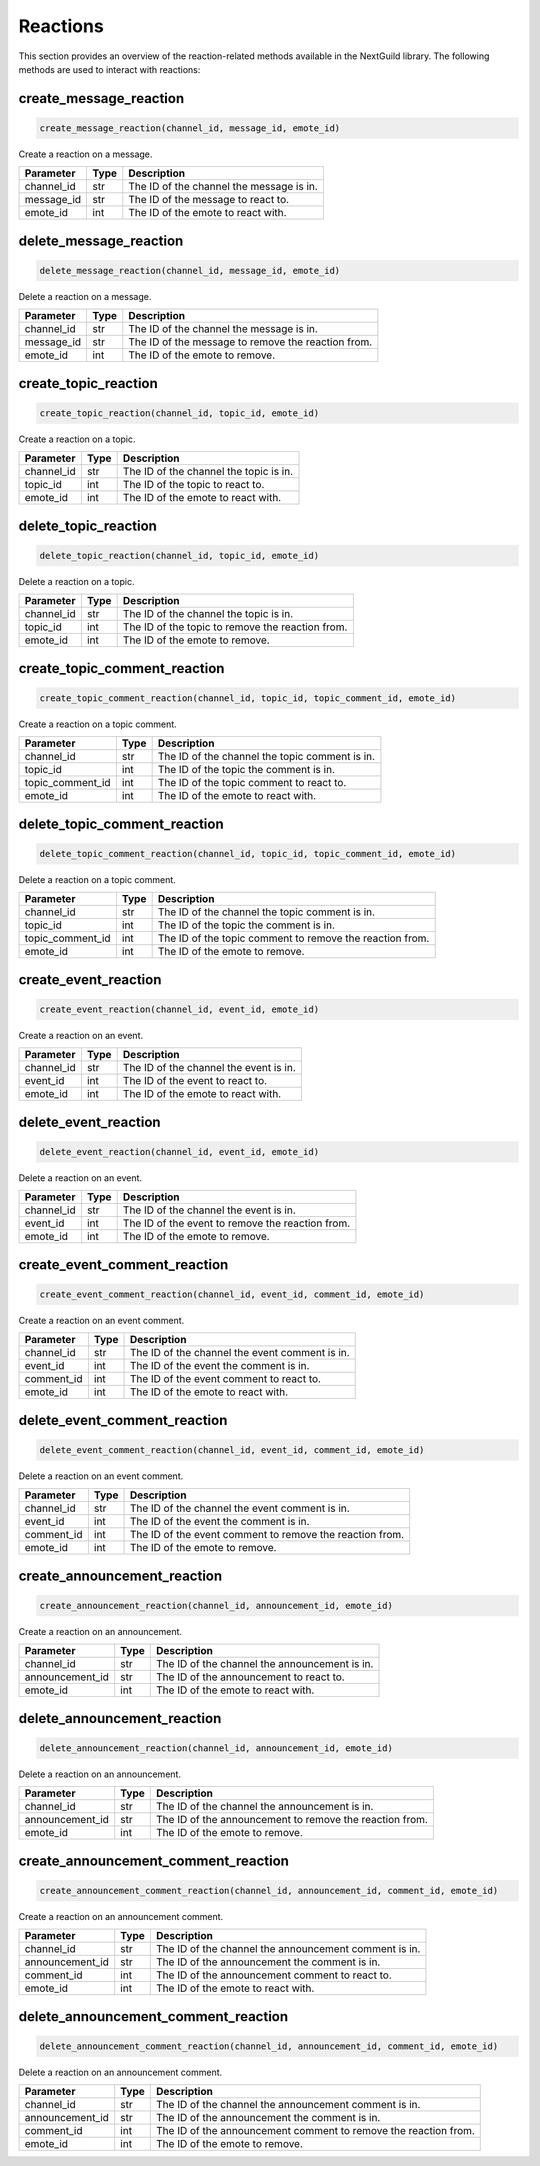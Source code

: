 Reactions
========

This section provides an overview of the reaction-related methods available in the NextGuild library. The following methods are used to interact with reactions:

create_message_reaction
-----------------

.. code-block:: python

    create_message_reaction(channel_id, message_id, emote_id)

Create a reaction on a message.

+-------------------+---------+--------------------------------------------+
| Parameter         | Type    | Description                                |
+===================+=========+============================================+
| channel_id        | str     | The ID of the channel the message is in.   |
+-------------------+---------+--------------------------------------------+
| message_id        | str     | The ID of the message to react to.         |
+-------------------+---------+--------------------------------------------+
| emote_id          | int     | The ID of the emote to react with.         |
+-------------------+---------+--------------------------------------------+

delete_message_reaction
-----------------

.. code-block:: python

    delete_message_reaction(channel_id, message_id, emote_id)

Delete a reaction on a message.

+-------------------+---------+--------------------------------------------+
| Parameter         | Type    | Description                                |
+===================+=========+============================================+
| channel_id        | str     | The ID of the channel the message is in.   |
+-------------------+---------+--------------------------------------------+
| message_id        | str     | The ID of the message to remove the        |
|                   |         | reaction from.                             |
+-------------------+---------+--------------------------------------------+
| emote_id          | int     | The ID of the emote to remove.             |
+-------------------+---------+--------------------------------------------+

create_topic_reaction
-----------------

.. code-block:: python

    create_topic_reaction(channel_id, topic_id, emote_id)

Create a reaction on a topic.

+-------------------+---------+--------------------------------------------+
| Parameter         | Type    | Description                                |
+===================+=========+============================================+
| channel_id        | str     | The ID of the channel the topic is in.     |
+-------------------+---------+--------------------------------------------+
| topic_id          | int     | The ID of the topic to react to.           |
+-------------------+---------+--------------------------------------------+
| emote_id          | int     | The ID of the emote to react with.         |
+-------------------+---------+--------------------------------------------+

delete_topic_reaction
-----------------

.. code-block:: python

    delete_topic_reaction(channel_id, topic_id, emote_id)

Delete a reaction on a topic.

+-------------------+---------+--------------------------------------------+
| Parameter         | Type    | Description                                |
+===================+=========+============================================+
| channel_id        | str     | The ID of the channel the topic is in.     |
+-------------------+---------+--------------------------------------------+
| topic_id          | int     | The ID of the topic to remove the          |
|                   |         | reaction from.                             |
+-------------------+---------+--------------------------------------------+
| emote_id          | int     | The ID of the emote to remove.             |
+-------------------+---------+--------------------------------------------+

create_topic_comment_reaction
-----------------

.. code-block:: python

    create_topic_comment_reaction(channel_id, topic_id, topic_comment_id, emote_id)

Create a reaction on a topic comment.

+-------------------+---------+--------------------------------------------+
| Parameter         | Type    | Description                                |
+===================+=========+============================================+
| channel_id        | str     | The ID of the channel the topic comment is |
|                   |         | in.                                        |
+-------------------+---------+--------------------------------------------+
| topic_id          | int     | The ID of the topic the comment is in.     |
+-------------------+---------+--------------------------------------------+
| topic_comment_id  | int     | The ID of the topic comment to react to.   |
+-------------------+---------+--------------------------------------------+
| emote_id          | int     | The ID of the emote to react with.         |
+-------------------+---------+--------------------------------------------+

delete_topic_comment_reaction
-----------------

.. code-block:: python

    delete_topic_comment_reaction(channel_id, topic_id, topic_comment_id, emote_id)

Delete a reaction on a topic comment.

+-------------------+---------+--------------------------------------------+
| Parameter         | Type    | Description                                |
+===================+=========+============================================+
| channel_id        | str     | The ID of the channel the topic comment is |
|                   |         | in.                                        |
+-------------------+---------+--------------------------------------------+
| topic_id          | int     | The ID of the topic the comment is in.     |
+-------------------+---------+--------------------------------------------+
| topic_comment_id  | int     | The ID of the topic comment to remove the  |
|                   |         | reaction from.                             |
+-------------------+---------+--------------------------------------------+
| emote_id          | int     | The ID of the emote to remove.             |
+-------------------+---------+--------------------------------------------+

create_event_reaction
-----------------

.. code-block:: python

    create_event_reaction(channel_id, event_id, emote_id)

Create a reaction on an event.

+-------------------+---------+--------------------------------------------+
| Parameter         | Type    | Description                                |
+===================+=========+============================================+
| channel_id        | str     | The ID of the channel the event is in.     |
+-------------------+---------+--------------------------------------------+
| event_id          | int     | The ID of the event to react to.           |
+-------------------+---------+--------------------------------------------+
| emote_id          | int     | The ID of the emote to react with.         |
+-------------------+---------+--------------------------------------------+

delete_event_reaction
-----------------

.. code-block:: python

    delete_event_reaction(channel_id, event_id, emote_id)

Delete a reaction on an event.

+-------------------+---------+--------------------------------------------+
| Parameter         | Type    | Description                                |
+===================+=========+============================================+
| channel_id        | str     | The ID of the channel the event is in.     |
+-------------------+---------+--------------------------------------------+
| event_id          | int     | The ID of the event to remove the reaction |
|                   |         | from.                                      |
+-------------------+---------+--------------------------------------------+
| emote_id          | int     | The ID of the emote to remove.             |
+-------------------+---------+--------------------------------------------+

create_event_comment_reaction
-----------------

.. code-block:: python

    create_event_comment_reaction(channel_id, event_id, comment_id, emote_id)

Create a reaction on an event comment.

+-------------------+---------+--------------------------------------------+
| Parameter         | Type    | Description                                |
+===================+=========+============================================+
| channel_id        | str     | The ID of the channel the event comment is |
|                   |         | in.                                        |
+-------------------+---------+--------------------------------------------+
| event_id          | int     | The ID of the event the comment is in.     |
+-------------------+---------+--------------------------------------------+
| comment_id        | int     | The ID of the event comment to react to.   |
+-------------------+---------+--------------------------------------------+
| emote_id          | int     | The ID of the emote to react with.         |
+-------------------+---------+--------------------------------------------+

delete_event_comment_reaction
-----------------

.. code-block:: python

    delete_event_comment_reaction(channel_id, event_id, comment_id, emote_id)

Delete a reaction on an event comment.

+-------------------+---------+--------------------------------------------+
| Parameter         | Type    | Description                                |
+===================+=========+============================================+
| channel_id        | str     | The ID of the channel the event comment is |
|                   |         | in.                                        |
+-------------------+---------+--------------------------------------------+
| event_id          | int     | The ID of the event the comment is in.     |
+-------------------+---------+--------------------------------------------+
| comment_id        | int     | The ID of the event comment to remove the  |
|                   |         | reaction from.                             |
+-------------------+---------+--------------------------------------------+
| emote_id          | int     | The ID of the emote to remove.             |
+-------------------+---------+--------------------------------------------+


create_announcement_reaction
-----------------

.. code-block:: python

    create_announcement_reaction(channel_id, announcement_id, emote_id)

Create a reaction on an announcement.

+-------------------+---------+--------------------------------------------+
| Parameter         | Type    | Description                                |
+===================+=========+============================================+
| channel_id        | str     | The ID of the channel the announcement is  |
|                   |         | in.                                        |
+-------------------+---------+--------------------------------------------+
| announcement_id   | str     | The ID of the announcement to react to.    |
+-------------------+---------+--------------------------------------------+
| emote_id          | int     | The ID of the emote to react with.         |
+-------------------+---------+--------------------------------------------+

delete_announcement_reaction
-----------------

.. code-block:: python

    delete_announcement_reaction(channel_id, announcement_id, emote_id)

Delete a reaction on an announcement.

+-------------------+---------+--------------------------------------------+
| Parameter         | Type    | Description                                |
+===================+=========+============================================+
| channel_id        | str     | The ID of the channel the announcement is  |
|                   |         | in.                                        |
+-------------------+---------+--------------------------------------------+
| announcement_id   | str     | The ID of the announcement to remove the   |
|                   |         | reaction from.                             |
+-------------------+---------+--------------------------------------------+
| emote_id          | int     | The ID of the emote to remove.             |
+-------------------+---------+--------------------------------------------+

create_announcement_comment_reaction
-----------------

.. code-block:: python

    create_announcement_comment_reaction(channel_id, announcement_id, comment_id, emote_id)

Create a reaction on an announcement comment.

+-------------------+---------+--------------------------------------------+
| Parameter         | Type    | Description                                |
+===================+=========+============================================+
| channel_id        | str     | The ID of the channel the announcement     |
|                   |         | comment is in.                             |
+-------------------+---------+--------------------------------------------+
| announcement_id   | str     | The ID of the announcement the comment is  |
|                   |         | in.                                        |
+-------------------+---------+--------------------------------------------+
| comment_id        | int     | The ID of the announcement comment to      |
|                   |         | react to.                                  |
+-------------------+---------+--------------------------------------------+
| emote_id          | int     | The ID of the emote to react with.         |
+-------------------+---------+--------------------------------------------+

delete_announcement_comment_reaction
-----------------

.. code-block:: python

    delete_announcement_comment_reaction(channel_id, announcement_id, comment_id, emote_id)

Delete a reaction on an announcement comment.

+-------------------+---------+--------------------------------------------+
| Parameter         | Type    | Description                                |
+===================+=========+============================================+
| channel_id        | str     | The ID of the channel the announcement     |
|                   |         | comment is in.                             |
+-------------------+---------+--------------------------------------------+
| announcement_id   | str     | The ID of the announcement the comment is  |
|                   |         | in.                                        |
+-------------------+---------+--------------------------------------------+
| comment_id        | int     | The ID of the announcement comment to      |
|                   |         | remove the reaction from.                  |
+-------------------+---------+--------------------------------------------+
| emote_id          | int     | The ID of the emote to remove.             |
+-------------------+---------+--------------------------------------------+
